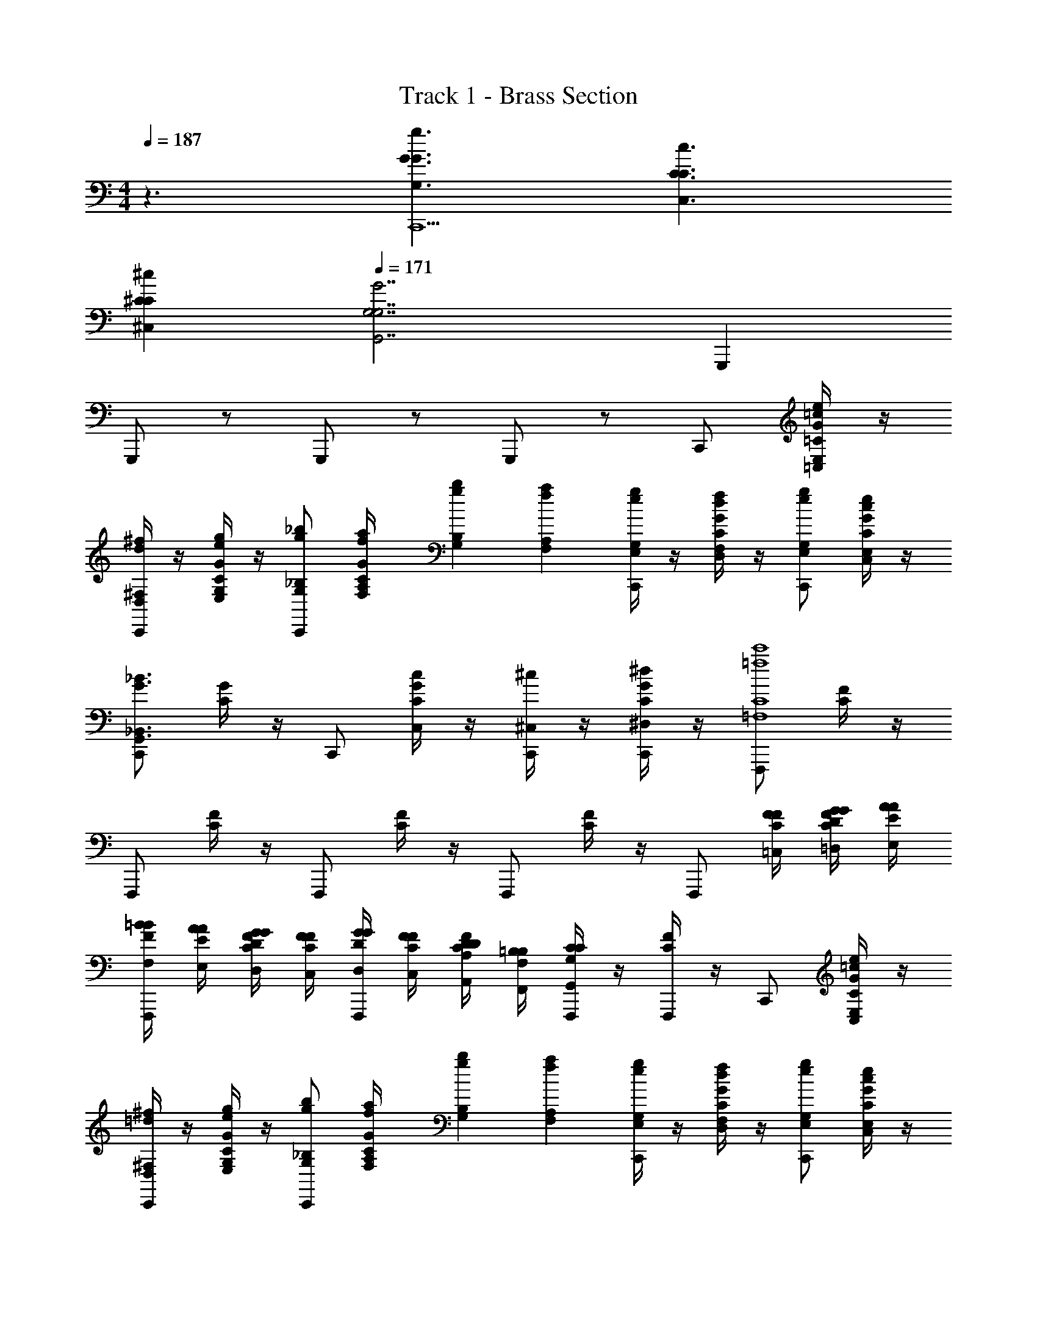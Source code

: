 X: 1
T: Track 1 - Brass Section
Z: ABC Generated by Starbound Composer v0.8.7
L: 1/4
M: 4/4
Q: 1/4=187
K: C
z3/ [G,3/G3/g3/G3/C,,13/] [C,3/C3/c3/C3/] 
[^C,^C^cC] 
Q: 1/4=171
[z5/G,,7/G,7/G7/G,7/] G,,, 
G,,,/ z/ G,,,/ z/ G,,,/ z/ C,,/ [=C/4G/4=C,/E,/=c/e/] z/4 
[D,/4^F,/4d/4^f/4C,,/] z/4 [E,/4G,/4C/4G/4e/4g/4] z/4 [C,,/G,/_B,/g/_b/] [F,/6A,/6f/6a/6C/4G/4] [G,/6B,/6g/6b/6] [F,/6A,/6f/6a/6] [E,/4G,/4e/4g/4C,,/] z/4 [C/4G/4D,/F,/d/f/] z/4 [C,,/E,/G,/e/g/] [C,/4E,/4C/4G/4c/4e/4] z/4 
[C,,/G,,3/_B,,3/G3/_B3/] [C/4G/4] z/4 C,,/ [C/4G/4C,/c/] z/4 [^C,/4^c/4C,,/] z/4 [^D,/4C/4G/4^d/4C,,/] z/4 [F,,,/=F,4C4=f4c'4] [C/4F/4] z/4 
F,,,/ [C/4F/4] z/4 F,,,/ [C/4F/4] z/4 F,,,/ [C/4F/4] z/4 [z/4F,,,/] [=C,/4F/4F/4C/4] [=D,/4G/4G/4D/4C/4F/4] [E,/4A/4A/4E/4] 
[F,/4=B/4B/4F/4F,,,/] [E,/4A/4A/4E/4] [D,/4G/4G/4D/4C/4F/4] [C,/4F/4F/4C/4] [D,/4G/4G/4D/4F,,,/] [C,/4F/4F/4C/4] [A,,/4D/4D/4A,/4C/4F/4] [F,,/4=B,/4B,/4F,/4] [G,,/4C/4C/4G,/4F,,,/] z/4 [C/4F/4F,,,/] z/4 C,,/ [C/4G/4C,/E,/=c/e/] z/4 
[D,/4^F,/4=d/4^f/4C,,/] z/4 [E,/4G,/4C/4G/4e/4g/4] z/4 [C,,/G,/_B,/g/b/] [F,/6A,/6f/6a/6C/4G/4] [G,/6B,/6g/6b/6] [F,/6A,/6f/6a/6] [E,/4G,/4e/4g/4C,,/] z/4 [C/4G/4D,/F,/d/f/] z/4 [C,,/E,/G,/e/g/] [C,/4E,/4C/4G/4c/4e/4] z/4 
[C,,/G,,3/B,,3/G3/_B3/] [C/4G/4] z/4 C,,/ [C/4G/4C,/c/] z/4 [G,/4B,/4g/4b/4C,,/] z/4 [E,/4G,/4C/4G/4e/4g/4C,,/] z/4 [F,,,/=F,4C4=f4c'4] [C/4F/4] z/4 
F,,,/ [C/4F/4] z/4 F,,,/ [C/4F/4] z/4 F,,,/ [C/4F/4] z/4 [z/4F,,,/] [C,/4F/4F/4C/4] [D,/4G/4G/4D/4C/4F/4] [E,/4A/4A/4E/4] 
[F,/4=B/4B/4F/4F,,,/] [E,/4A/4A/4E/4] [D,/4G/4G/4D/4C/4F/4] [C,/4F/4F/4C/4] [D,/4G/4G/4D/4F,,,/] [C,/4F/4F/4C/4] [A,,/4D/4D/4A,/4C/4F/4] [F,,/4=B,/4B,/4F,/4] [G,,/4C/4C/4G,/4F,,,/] z/4 [C/4F/4F,,,/] z/4 [c/4g/4G,7/16G,,7/16C,,/] z/4 [C/4G/4] z/4 
[c/4g/4G,7/16G,,7/16C,,/] z/4 [C/4G/4] z/4 [f/4b/4_B,7/16B,,7/16C,,/] z/4 [C/4G/4] z/4 [f/4b/4B,7/16B,,7/16C,,/] z/4 [C/4G/4] z/4 [c/4g/4G,7/16G,,7/16C,,/] z/4 [C/4G/4] z/4 
[f/4b/4B,7/16B,,7/16C,,/] z/4 [C/4G/4] z/4 [f/4c'/4C7/16C,7/16C,,/] z/4 [C/4G/4] z/4 [f/4b/4B,7/16B,,7/16C,,/] z/4 [C/4G/4f/4a/4A,7/16A,,7/16C,,/] z/4 [f/4b/4B,7/16B,,7/16C,,/] z/4 [C/4G/4f/4a/4A,7/16A,,7/16] z/4 
[f/4b/4B,7/16B,,7/16C,,/] z/4 [C/4G/4g/4c'/4C7/16C,7/16] z/4 [f/4b/4B,7/16B,,7/16C,,/] z/4 [C/4G/4] z/4 [c/4g/4G,7/16G,,7/16C,,/] z/4 [C/4G/4] z/4 [f/4^g/4^G,7/16^G,,7/16C,,/] z/4 [C/4G/4c/4f/4F,7/16F,,7/16] z/4 
[C,,/c2e2] [C/4G/4] z/4 C,,/ [C/4G/4] z/4 C,,/ [C/4G/4C,,/] z/4 [_B/4=g/4=G,7/16=G,,7/16_B,,,/] z/4 [B,/4G/4] z/4 
[B/4g/4G,7/16G,,7/16B,,,/] z/4 [B,/4G/4] z/4 [g/4b/4B,7/16B,,7/16B,,,/] z/4 [B,/4G/4] z/4 [g/4b/4B,7/16B,,7/16B,,,/] z/4 [B,/4G/4] z/4 [B/4g/4G,7/16G,,7/16B,,,/] z/4 [B,/4G/4] z/4 
[g/4b/4B,7/16B,,7/16B,,,/] z/4 [B,/4G/4] z/4 [g/4c'/4C7/16C,7/16B,,,/] z/4 [B,/4G/4] z/4 [g/4b/4B,7/16B,,7/16B,,,/] z/4 [B,/4G/4f/4a/4A,7/16A,,7/16B,,,/] z/4 [g/4b/4B,7/16B,,7/16B,,,/] z/4 [B,/4G/4f/4a/4A,7/16A,,7/16] z/4 
[g/4b/4B,7/16B,,7/16B,,,/] z/4 [B,/4G/4g/4c'/4C7/16C,7/16] z/4 [g/4b/4B,7/16B,,7/16B,,,/] z/4 [B,/4G/4] z/4 [B/4g/4G,7/16G,,7/16B,,,/] z/4 [B,/4G/4] z/4 [f/4^g/4^G,7/16^G,,7/16B,,,/] z/4 [C/4G/4c/4f/4F,7/16F,,7/16] z/4 
[C,,/c2e2] [C/4G/4] z/4 C,,/ [C/4G/4] z/4 C,,/ [C/4G/4C,,/] z/4 C,,/ [C/4G/4C,/E,/c/e/] z/4 
[D,/4^F,/4d/4^f/4C,,/] z/4 [E,/4=G,/4C/4G/4e/4=g/4] z/4 [C,,/G,/B,/g/b/] [F,/6A,/6f/6a/6C/4G/4] [G,/6B,/6g/6b/6] [F,/6A,/6f/6a/6] [E,/4G,/4e/4g/4C,,/] z/4 [C/4G/4D,/F,/d/f/] z/4 [C,,/E,/G,/e/g/] [C,/4E,/4C/4G/4c/4e/4] z/4 
[C,,/=G,,3/B,,3/G3/B3/] [C/4G/4] z/4 C,,/ [C/4G/4C,/c/] z/4 [^C,/4^c/4C,,/] z/4 [^D,/4C/4G/4^d/4C,,/] z/4 [F,,,/=F,4C4=f4c'4] [C/4F/4] z/4 
F,,,/ [C/4F/4] z/4 F,,,/ [C/4F/4] z/4 F,,,/ [C/4F/4] z/4 [z/4F,,,/] [=C,/4F/4F/4C/4] [=D,/4G/4G/4D/4C/4F/4] [E,/4A/4A/4E/4] 
[F,/4=B/4B/4F/4F,,,/] [E,/4A/4A/4E/4] [D,/4G/4G/4D/4C/4F/4] [C,/4F/4F/4C/4] [D,/4G/4G/4D/4F,,,/] [C,/4F/4F/4C/4] [A,,/4D/4D/4A,/4C/4F/4] [F,,/4=B,/4B,/4F,/4] [G,,/4C/4C/4G,/4F,,,/] z/4 [C/4F/4F,,,/] z/4 C,,/ [C/4G/4C,/E,/=c/e/] z/4 
[D,/4^F,/4=d/4^f/4C,,/] z/4 [E,/4G,/4C/4G/4e/4g/4] z/4 [C,,/G,/_B,/g/b/] [F,/6A,/6f/6a/6C/4G/4] [G,/6B,/6g/6b/6] [F,/6A,/6f/6a/6] [E,/4G,/4e/4g/4C,,/] z/4 [C/4G/4D,/F,/d/f/] z/4 [C,,/E,/G,/e/g/] [C,/4E,/4C/4G/4c/4e/4] z/4 
[C,,/G,,3/B,,3/G3/_B3/] [C/4G/4] z/4 C,,/ [C/4G/4C,/c/] z/4 [G,/4B,/4g/4b/4C,,/] z/4 [E,/4G,/4C/4G/4e/4g/4C,,/] z/4 [F,,,/=F,4C4=f4c'4] [C/4F/4] z/4 
F,,,/ [C/4F/4] z/4 F,,,/ [C/4F/4] z/4 F,,,/ [C/4F/4] z/4 [z/4F,,,/] [C,/4F/4F/4C/4] [D,/4G/4G/4D/4C/4F/4] [E,/4A/4A/4E/4] 
[F,/4=B/4B/4F/4F,,,/] [E,/4A/4A/4E/4] [D,/4G/4G/4D/4C/4F/4] [C,/4F/4F/4C/4] [D,/4G/4G/4D/4F,,,/] [C,/4F/4F/4C/4] [A,,/4D/4D/4A,/4C/4F/4] [F,,/4=B,/4B,/4F,/4] [G,,/4C/4C/4G,/4F,,,/] z/4 [C/4F/4F,,,/] z/4 [G,/4C,/4C,/4G,/4C,,] z/4 [G,/4C,/4C,/4G,/4] z3/4 
[G,/4C,/4C,/4G,/4C,,/] z/4 [^F,/4C,/4C,/4F,/4C,,] z/4 [F,/4C,/4C,/4F,/4] z3/4 [F,/4C,/4C,/4F,/4C,,/] z/4 [^G,/4C,/4C,/4G,/4C,,] z/4 [G,/4C,/4C,/4G,/4] z3/4 
[G,/4C,/4C,/4G,/4C,,/] z/4 [=G,/4C,/4C,/4G,/4C,,] z/4 [G,/4C,/4C,/4G,/4] z3/4 [G,/4C,/4C,/4G,/4C,,/] z/4 [C/4=F,/4F,/4C/4C,,] z/4 [C/4F,/4F,/4C/4] z3/4 
[C/4F,/4F,/4C/4C,,/] z/4 [B,/4F,/4F,/4B,/4C,,] z/4 [B,/4F,/4F,/4B,/4] z3/4 [B,/4F,/4F,/4B,/4C,,/] z/4 [^C/4F,/4F,/4C/4C,,] z/4 [C/4F,/4F,/4C/4] z3/4 
[C/4F,/4F,/4C/4C,,/] z/4 [=C/4F,/4F,/4C/4C,,] z/4 [C/4F,/4F,/4C/4] z3/4 [C/4F,/4G,/4F,/4C/4g/4C,,/] [A,/4a/4] [C,,/_B,G,,b] [C/4G/4] z/4 [C,,/B,3/4b3/4G,,] 
[C/4G/4] [C/4c'/4] [C,,/D/d'/] [C/4C/4G/4c'/4] z/4 [B,,7/32B,/4b/4C,,/] z9/32 [C,7/32G,/4C/4G/4g/4] z9/32 [C,,/^G,/^g/] [=G,/4C/4G/4=g/4C,/] z/4 [^F,/4^f/4C,,/] z/4 
[C/4G/4G,/C,/g/] z/4 C,,/ [C/4G/4^D,/C,/^d/] z/4 C,,/ [C/4G/4C,,/C,/c/] z/4 [G,,,/=D,4G,,4=d4] [D/4G/4] z/4 G,,,/ 
[D/4G/4] z/4 G,,,/ [D/4G/4] z/4 G,,,/ [D/4G/4] z/4 [z/4G,,,/] [D,/4G/4G/4D/4] [E,/4A/4A/4E/4D/4G/4] [=F,/4B/4B/4F/4] [G,/4^c/4c/4G/4G,,,/] [F,/4B/4B/4F/4] 
[E,/4A/4A/4E/4D/4G/4] [D,/4G/4G/4D/4] [E,/4A/4A/4E/4G,,,/] [D,/4G/4G/4D/4] [=B,,/4E/4E/4=B,/4D/4G/4] [G,,/4^C/4C/4G,/4] [A,,/4D/4D/4A,/4G,,,/] z/4 [G,/4D/4G/4g/4G,,,/] [A,/4a/4] [C,,/_B,G,,b] [=C/4G/4] z/4 [C,,/B,3/4b3/4G,,] 
[C/4G/4] [C/4c'/4] [C,,/D/d'/] [C/4C/4G/4c'/4] z/4 [_B,,7/32B,/4b/4C,,/] z9/32 [C,7/32G,/4C/4G/4g/4] z9/32 [C,,/^G,/^g/] [=G,/4C/4G/4=g/4C,/] z/4 [^F,/4f/4C,,/] z/4 
[C/4G/4G,/C,/g/] z/4 C,,/ [C/4G/4^D,/C,/^d/] z/4 C,,/ [C/4G/4C,,/C,/=c/] z/4 [G,,,/=D,4G,,4=d4] [D/4G/4] z/4 G,,,/ 
[D/4G/4] z/4 G,,,/ [D/4G/4] z/4 G,,,/ [D/4G/4] z/4 [z/4G,,,/] [D,/4G/4G/4D/4] [E,/4A/4A/4E/4D/4G/4] [=F,/4B/4B/4F/4] [G,/4^c/4c/4G/4G,,,/] [F,/4B/4B/4F/4] 
[E,/4A/4A/4E/4D/4G/4] [D,/4G/4G/4D/4] [E,/4A/4A/4E/4G,,,/] [D,/4G/4G/4D/4] [=B,,/4E/4E/4=B,/4D/4G/4] [G,,/4^C/4C/4G,/4] [A,,/4D/4D/4A,/4G,,,/] z/4 [D/4G/4G,,,/] z/4 [=c7/32g7/32=C/4G/4c/4g/4C,,/] z9/32 [C/4C/4G/4] z/4 [c7/32g7/32C/4G/4c/4g/4C,,/] z9/32 
[C/4C/4G/4] z/4 [=f7/32b7/32F/4_B/4f/4b/4C,,/] z9/32 [F/4C/4G/4] z/4 [f7/32b7/32F/4B/4f/4b/4C,,/] z9/32 [F/4C/4G/4] z/4 [c7/32g7/32C/4G/4c/4g/4C,,/] z9/32 [C/4C/4G/4] z/4 [f7/32b7/32F/4B/4f/4b/4C,,/] z9/32 
[F/4C/4G/4] z/4 [f7/32c'7/32F/4c/4f/4c'/4C,,/] z9/32 [F/4C/4G/4] z/4 [f7/32b7/32F/4B/4f/4b/4C,,/] z9/32 [f7/32a7/32F/4A/4f/4a/4C/4G/4C,,/] z9/32 [f7/32b7/32F/4B/4f/4b/4C,,/] z9/32 [f7/32a7/32F/4A/4f/4a/4C/4G/4] z9/32 [f7/32b7/32F/4B/4f/4b/4C,,/] z9/32 
[g7/32c'7/32G/4c/4g/4c'/4C/4G/4] z9/32 [f7/32b7/32F/4B/4f/4b/4C,,/] z9/32 [C/4G/4] z/4 [c7/32g7/32C/4G/4c/4g/4C,,/] z9/32 [C/4G/4] z/4 [f7/32^g7/32F/4^G/4f/4g/4C,,/] z9/32 [c7/32f7/32C/4F/4c/4f/4C/4=G/4] z9/32 [e/8C,,/C2E2c2e2] c/8 e/8 c/8 
[e/8C/4G/4] c/8 e/8 c/8 [e/8C,,/] c/8 e/8 c/8 [e/8C/4G/4] c/8 e/8 c/8 C,,/ [C/4G/4C,,/] z/4 [B7/32=g7/32_B,/4G/4B/4g/4B,,,/] z9/32 [B,/4G/4B,/] z/4 [B7/32g7/32B,/4G/4B/4g/4B,,,/] z9/32 
[B,/4G/4B,/] z/4 [g7/32b7/32G/4B/4g/4b/4B,,,/] z9/32 [B,/4G/4G/] z/4 [g7/32b7/32G/4B/4g/4b/4B,,,/] z9/32 [B,/4G/4G/] z/4 [B7/32g7/32B,/4G/4B/4g/4B,,,/] z9/32 [B,/4G/4B,/] z/4 [g7/32b7/32G/4B/4g/4b/4B,,,/] z9/32 
[B,/4G/4G/] z/4 [g7/32c'7/32G/4c/4g/4c'/4B,,,/] z9/32 [B,/4G/4C/] z/4 [g7/32b7/32G/4B/4g/4b/4B,,,/] z9/32 [f7/32a7/32F/4A/4f/4a/4B,/4G/4B,,,/B,/] z9/32 [g7/32b7/32G/4B/4g/4b/4B,,,/] z9/32 [f7/32a7/32F/4A/4f/4a/4B,/4G/4] z9/32 [g7/32b7/32G/4B/4g/4b/4B,,,/] z9/32 
[g7/32c'7/32G/4c/4g/4c'/4B,/4G/4] z9/32 [g7/32b7/32G/4B/4g/4b/4B,,,/] z9/32 [B,/4G/4] z/4 [B7/32g7/32B/4g/4B,,,/B,/G/] z9/32 [B,/4G/4] z/4 [f7/32^g7/32F/4^G/4f/4g/4B,,,/] z9/32 [c7/32f7/32C/4c/4f/4C/4=G/4] z9/32 [e/8C,,/C2c2e2] c/8 e/8 c/8 
[e/8C/4G/4] c/8 e/8 c/8 [e/8C,,/] c/8 e/8 c/8 [e/8C/4G/4] c/8 e/8 c/8 C,,/ [C/4G/4C,,/] z/4 C,,/ [C/4G/4C,/E,/c/e/] z/4 [D,/4^F,/4d/4^f/4C,,/] z/4 
[E,/4G,/4C/4G/4e/4=g/4] z/4 [C,,/G,/B,/g/b/] [F,/6A,/6f/6a/6C/4G/4] [G,/6B,/6g/6b/6] [F,/6A,/6f/6a/6] [E,/4G,/4e/4g/4C,,/] z/4 [C/4G/4D,/F,/d/f/] z/4 [C,,/E,/G,/e/g/] [C,/4E,/4C/4G/4c/4e/4] z/4 [C,,/G,,3/_B,,3/G3/B3/] 
[C/4G/4] z/4 C,,/ [C/4G/4C,/c/] z/4 [^C,/4^c/4C,,/] z/4 [^D,/4C/4G/4^d/4C,,/] z/4 [F,,,/=F,4C4=f4c'4] [C/4F/4] z/4 F,,,/ 
[C/4F/4] z/4 F,,,/ [C/4F/4] z/4 F,,,/ [C/4F/4] z/4 [z/4F,,,/] [=C,/4F/4F/4C/4] [=D,/4G/4G/4D/4C/4F/4] [E,/4A/4A/4E/4] [F,/4=B/4B/4F/4F,,,/] [E,/4A/4A/4E/4] 
[D,/4G/4G/4D/4C/4F/4] [C,/4F/4F/4C/4] [D,/4G/4G/4D/4F,,,/] [C,/4F/4F/4C/4] [A,,/4D/4D/4A,/4C/4F/4] [F,,/4=B,/4B,/4F,/4] [G,,/4C/4C/4G,/4F,,,/] z/4 [C/4F/4F,,,/] z/4 C,,/ [C/4G/4C,/E,/=c/e/] z/4 [D,/4^F,/4=d/4^f/4C,,/] z/4 
[E,/4G,/4C/4G/4e/4g/4] z/4 [C,,/G,/_B,/g/b/] [F,/6A,/6f/6a/6C/4G/4] [G,/6B,/6g/6b/6] [F,/6A,/6f/6a/6] [E,/4G,/4e/4g/4C,,/] z/4 [C/4G/4D,/F,/d/f/] z/4 [C,,/E,/G,/e/g/] [C,/4E,/4C/4G/4c/4e/4] z/4 [C,,/G,,3/B,,3/G3/_B3/] 
[C/4G/4] z/4 C,,/ [C/4G/4C,/c/] z/4 [G,/4B,/4g/4b/4C,,/] z/4 [E,/4G,/4C/4G/4e/4g/4C,,/] z/4 [F,,,/=F,4C4=f4c'4] [C/4F/4] z/4 F,,,/ 
[C/4F/4] z/4 F,,,/ [C/4F/4] z/4 F,,,/ [C/4F/4] z/4 [z/4F,,,/] [C,/4F/4F/4C/4] [D,/4G/4G/4D/4C/4F/4] [E,/4A/4A/4E/4] [F,/4=B/4B/4F/4F,,,/] [E,/4A/4A/4E/4] 
[D,/4G/4G/4D/4C/4F/4] [C,/4F/4F/4C/4] [D,/4G/4G/4D/4F,,,/] [C,/4F/4F/4C/4] [A,,/4D/4D/4A,/4C/4F/4] [F,,/4=B,/4B,/4F,/4] [G,,/4C/4C/4G,/4F,,,/] z/4 [C/4F/4F,,,/] z/4 [c/4g/4G,7/16G,,7/16C,,/] z/4 [C/4G/4] z/4 [c/4g/4G,7/16G,,7/16C,,/] z/4 
[C/4G/4] z/4 [f/4b/4_B,7/16B,,7/16C,,/] z/4 [C/4G/4] z/4 [f/4b/4B,7/16B,,7/16C,,/] z/4 [C/4G/4] z/4 [c/4g/4G,7/16G,,7/16C,,/] z/4 [C/4G/4] z/4 [f/4b/4B,7/16B,,7/16C,,/] z/4 
[C/4G/4] z/4 [f/4c'/4C7/16C,7/16C,,/] z/4 [C/4G/4] z/4 [f/4b/4B,7/16B,,7/16C,,/] z/4 [C/4G/4f/4a/4A,7/16A,,7/16C,,/] z/4 [f/4b/4B,7/16B,,7/16C,,/] z/4 [C/4G/4f/4a/4A,7/16A,,7/16] z/4 [f/4b/4B,7/16B,,7/16C,,/] z/4 
[C/4G/4g/4c'/4C7/16C,7/16] z/4 [f/4b/4B,7/16B,,7/16C,,/] z/4 [C/4G/4] z/4 [c/4g/4G,7/16G,,7/16C,,/] z/4 [C/4G/4] z/4 [f/4^g/4^G,7/16^G,,7/16C,,/] z/4 [C/4G/4c/4f/4F,7/16F,,7/16] z/4 [C,,/c2e2] 
[C/4G/4] z/4 C,,/ [C/4G/4] z/4 C,,/ [C/4G/4C,,/] z/4 [_B/4=g/4=G,7/16=G,,7/16B,,,/] z/4 [B,/4G/4] z/4 [B/4g/4G,7/16G,,7/16B,,,/] z/4 
[B,/4G/4] z/4 [g/4b/4B,7/16B,,7/16B,,,/] z/4 [B,/4G/4] z/4 [g/4b/4B,7/16B,,7/16B,,,/] z/4 [B,/4G/4] z/4 [B/4g/4G,7/16G,,7/16B,,,/] z/4 [B,/4G/4] z/4 [g/4b/4B,7/16B,,7/16B,,,/] z/4 
[B,/4G/4] z/4 [g/4c'/4C7/16C,7/16B,,,/] z/4 [B,/4G/4] z/4 [g/4b/4B,7/16B,,7/16B,,,/] z/4 [B,/4G/4f/4a/4A,7/16A,,7/16B,,,/] z/4 [g/4b/4B,7/16B,,7/16B,,,/] z/4 [B,/4G/4f/4a/4A,7/16A,,7/16] z/4 [g/4b/4B,7/16B,,7/16B,,,/] z/4 
[B,/4G/4g/4c'/4C7/16C,7/16] z/4 [g/4b/4B,7/16B,,7/16B,,,/] z/4 [B,/4G/4] z/4 [B/4g/4G,7/16G,,7/16B,,,/] z/4 [B,/4G/4] z/4 [f/4^g/4^G,7/16^G,,7/16B,,,/] z/4 [C/4G/4c/4f/4F,7/16F,,7/16] z/4 [C,,/c2e2] 
[C/4G/4] z/4 C,,/ [C/4G/4] z/4 C,,/ [C/4G/4C,,/] z/4 C,,/ [C/4G/4C,/E,/c/e/] z/4 [D,/4^F,/4d/4^f/4C,,/] z/4 
[E,/4=G,/4C/4G/4e/4=g/4] z/4 [C,,/G,/B,/g/b/] [F,/6A,/6f/6a/6C/4G/4] [G,/6B,/6g/6b/6] [F,/6A,/6f/6a/6] [E,/4G,/4e/4g/4C,,/] z/4 [C/4G/4D,/F,/d/f/] z/4 [C,,/E,/G,/e/g/] [C,/4E,/4C/4G/4c/4e/4] z/4 [C,,/=G,,3/B,,3/G3/B3/] 
[C/4G/4] z/4 C,,/ [C/4G/4C,/c/] z/4 [^C,/4^c/4C,,/] z/4 [^D,/4C/4G/4^d/4C,,/] z/4 [F,,,/=F,4C4=f4c'4] [C/4F/4] z/4 F,,,/ 
[C/4F/4] z/4 F,,,/ [C/4F/4] z/4 F,,,/ [C/4F/4] z/4 [z/4F,,,/] [=C,/4F/4F/4C/4] [=D,/4G/4G/4D/4C/4F/4] [E,/4A/4A/4E/4] [F,/4=B/4B/4F/4F,,,/] [E,/4A/4A/4E/4] 
[D,/4G/4G/4D/4C/4F/4] [C,/4F/4F/4C/4] [D,/4G/4G/4D/4F,,,/] [C,/4F/4F/4C/4] [A,,/4D/4D/4A,/4C/4F/4] [F,,/4=B,/4B,/4F,/4] [G,,/4C/4C/4G,/4F,,,/] z/4 [C/4F/4F,,,/] z/4 C,,/ [C/4G/4C,/E,/=c/e/] z/4 [D,/4^F,/4=d/4^f/4C,,/] z/4 
[E,/4G,/4C/4G/4e/4g/4] z/4 [C,,/G,/_B,/g/b/] [F,/6A,/6f/6a/6C/4G/4] [G,/6B,/6g/6b/6] [F,/6A,/6f/6a/6] [E,/4G,/4e/4g/4C,,/] z/4 [C/4G/4D,/F,/d/f/] z/4 [C,,/E,/G,/e/g/] [C,/4E,/4C/4G/4c/4e/4] z/4 [C,,/G,,3/B,,3/G3/_B3/] 
[C/4G/4] z/4 C,,/ [C/4G/4C,/c/] z/4 [G,/4B,/4g/4b/4C,,/] z/4 [E,/4G,/4C/4G/4e/4g/4C,,/] z/4 [F,,,/=F,4C4=f4c'4] [C/4F/4] z/4 F,,,/ 
[C/4F/4] z/4 F,,,/ [C/4F/4] z/4 F,,,/ [C/4F/4] z/4 [z/4F,,,/] [C,/4F/4F/4C/4] [D,/4G/4G/4D/4C/4F/4] [E,/4A/4A/4E/4] [F,/4=B/4B/4F/4F,,,/] [E,/4A/4A/4E/4] 
[D,/4G/4G/4D/4C/4F/4] [C,/4F/4F/4C/4] [D,/4G/4G/4D/4F,,,/] [C,/4F/4F/4C/4] [A,,/4D/4D/4A,/4C/4F/4] [F,,/4=B,/4B,/4F,/4] [G,,/4C/4C/4G,/4F,,,/] z/4 [C/4F/4F,,,/] z/4 [G,/4C,/4C,/4G,/4C,,] z/4 [G,/4C,/4C,/4G,/4] z3/4 
[G,/4C,/4C,/4G,/4C,,/] z/4 [^F,/4C,/4C,/4F,/4C,,] z/4 [F,/4C,/4C,/4F,/4] z3/4 [F,/4C,/4C,/4F,/4C,,/] z/4 [^G,/4C,/4C,/4G,/4C,,] z/4 [G,/4C,/4C,/4G,/4] z3/4 
[G,/4C,/4C,/4G,/4C,,/] z/4 [=G,/4C,/4C,/4G,/4C,,] z/4 [G,/4C,/4C,/4G,/4] z3/4 [G,/4C,/4C,/4G,/4C,,/] z/4 [C/4=F,/4F,/4C/4C,,] z/4 [C/4F,/4F,/4C/4] z3/4 
[C/4F,/4F,/4C/4C,,/] z/4 [B,/4F,/4F,/4B,/4C,,] z/4 [B,/4F,/4F,/4B,/4] z3/4 [B,/4F,/4F,/4B,/4C,,/] z/4 [^C/4F,/4F,/4C/4C,,] z/4 [C/4F,/4F,/4C/4] z3/4 
[C/4F,/4F,/4C/4C,,/] z/4 [=C/4F,/4F,/4C/4C,,] z/4 [C/4F,/4F,/4C/4] z3/4 [C/4F,/4G,/4F,/4C/4g/4C,,/] [A,/4a/4] [C,,/_B,G,,b] [C/4G/4] z/4 [C,,/B,3/4b3/4G,,] 
[C/4G/4] [C/4c'/4] [C,,/D/d'/] [C/4C/4G/4c'/4] z/4 [B,,7/32B,/4b/4C,,/] z9/32 [C,7/32G,/4C/4G/4g/4] z9/32 [C,,/^G,/^g/] [=G,/4C/4G/4=g/4C,/] z/4 [^F,/4^f/4C,,/] z/4 
[C/4G/4G,/C,/g/] z/4 C,,/ [C/4G/4^D,/C,/^d/] z/4 C,,/ [C/4G/4C,,/C,/c/] z/4 [G,,,/=D,4G,,4=d4] [D/4G/4] z/4 G,,,/ 
[D/4G/4] z/4 G,,,/ [D/4G/4] z/4 G,,,/ [D/4G/4] z/4 [z/4G,,,/] [D,/4G/4G/4D/4] [E,/4A/4A/4E/4D/4G/4] [=F,/4B/4B/4F/4] [G,/4^c/4c/4G/4G,,,/] [F,/4B/4B/4F/4] 
[E,/4A/4A/4E/4D/4G/4] [D,/4G/4G/4D/4] [E,/4A/4A/4E/4G,,,/] [D,/4G/4G/4D/4] [=B,,/4E/4E/4=B,/4D/4G/4] [G,,/4^C/4C/4G,/4] [A,,/4D/4D/4A,/4G,,,/] z/4 [G,/4D/4G/4g/4G,,,/] [A,/4a/4] [C,,/_B,G,,b] [=C/4G/4] z/4 [C,,/B,3/4b3/4G,,] 
[C/4G/4] [C/4c'/4] [C,,/D/d'/] [C/4C/4G/4c'/4] z/4 [_B,,7/32B,/4b/4C,,/] z9/32 [C,7/32G,/4C/4G/4g/4] z9/32 [C,,/^G,/^g/] [=G,/4C/4G/4=g/4C,/] z/4 [^F,/4f/4C,,/] z/4 
[C/4G/4G,/C,/g/] z/4 C,,/ [C/4G/4^D,/C,/^d/] z/4 C,,/ [C/4G/4C,,/C,/=c/] z/4 [G,,,/=D,4G,,4=d4] [D/4G/4] z/4 G,,,/ 
[D/4G/4] z/4 G,,,/ [D/4G/4] z/4 G,,,/ [D/4G/4] z/4 [z/4G,,,/] [D,/4G/4G/4D/4] [E,/4A/4A/4E/4D/4G/4] [=F,/4B/4B/4F/4] [G,/4^c/4c/4G/4G,,,/] [F,/4B/4B/4F/4] 
[E,/4A/4A/4E/4D/4G/4] [D,/4G/4G/4D/4] [E,/4A/4A/4E/4G,,,/] [D,/4G/4G/4D/4] [=B,,/4E/4E/4=B,/4D/4G/4] [G,,/4^C/4C/4G,/4] [A,,/4D/4D/4A,/4G,,,/] z/4 [D/4G/4G,,,/] z/4 [=c7/32g7/32=C/4G/4c/4g/4C,,/] z9/32 [C/4C/4G/4] z/4 [c7/32g7/32C/4G/4c/4g/4C,,/] z9/32 
[C/4C/4G/4] z/4 [=f7/32b7/32F/4_B/4f/4b/4C,,/] z9/32 [F/4C/4G/4] z/4 [f7/32b7/32F/4B/4f/4b/4C,,/] z9/32 [F/4C/4G/4] z/4 [c7/32g7/32C/4G/4c/4g/4C,,/] z9/32 [C/4C/4G/4] z/4 [f7/32b7/32F/4B/4f/4b/4C,,/] z9/32 
[F/4C/4G/4] z/4 [f7/32c'7/32F/4c/4f/4c'/4C,,/] z9/32 [F/4C/4G/4] z/4 [f7/32b7/32F/4B/4f/4b/4C,,/] z9/32 [f7/32a7/32F/4A/4f/4a/4C/4G/4C,,/] z9/32 [f7/32b7/32F/4B/4f/4b/4C,,/] z9/32 [f7/32a7/32F/4A/4f/4a/4C/4G/4] z9/32 [f7/32b7/32F/4B/4f/4b/4C,,/] z9/32 
[g7/32c'7/32G/4c/4g/4c'/4C/4G/4] z9/32 [f7/32b7/32F/4B/4f/4b/4C,,/] z9/32 [C/4G/4] z/4 [c7/32g7/32C/4G/4c/4g/4C,,/] z9/32 [C/4G/4] z/4 [f7/32^g7/32F/4^G/4f/4g/4C,,/] z9/32 [c7/32f7/32C/4F/4c/4f/4C/4=G/4] z9/32 [e/8C,,/C2E2c2e2] c/8 e/8 c/8 
[e/8C/4G/4] c/8 e/8 c/8 [e/8C,,/] c/8 e/8 c/8 [e/8C/4G/4] c/8 e/8 c/8 C,,/ [C/4G/4C,,/] z/4 [B7/32=g7/32_B,/4G/4B/4g/4B,,,/] z9/32 [B,/4G/4B,/] z/4 [B7/32g7/32B,/4G/4B/4g/4B,,,/] z9/32 
[B,/4G/4B,/] z/4 [g7/32b7/32G/4B/4g/4b/4B,,,/] z9/32 [B,/4G/4G/] z/4 [g7/32b7/32G/4B/4g/4b/4B,,,/] z9/32 [B,/4G/4G/] z/4 [B7/32g7/32B,/4G/4B/4g/4B,,,/] z9/32 [B,/4G/4B,/] z/4 [g7/32b7/32G/4B/4g/4b/4B,,,/] z9/32 
[B,/4G/4G/] z/4 [g7/32c'7/32G/4c/4g/4c'/4B,,,/] z9/32 [B,/4G/4C/] z/4 [g7/32b7/32G/4B/4g/4b/4B,,,/] z9/32 [f7/32a7/32F/4A/4f/4a/4B,/4G/4B,,,/B,/] z9/32 [g7/32b7/32G/4B/4g/4b/4B,,,/] z9/32 [f7/32a7/32F/4A/4f/4a/4B,/4G/4] z9/32 [g7/32b7/32G/4B/4g/4b/4B,,,/] z9/32 
[g7/32c'7/32G/4c/4g/4c'/4B,/4G/4] z9/32 [g7/32b7/32G/4B/4g/4b/4B,,,/] z9/32 [B,/4G/4] z/4 [B7/32g7/32B/4g/4B,,,/B,/G/] z9/32 [B,/4G/4] z/4 [f7/32^g7/32F/4^G/4f/4g/4B,,,/] z9/32 [c7/32f7/32C/4c/4f/4C/4=G/4] z9/32 [e/8C,,/C2c2e2] c/8 e/8 c/8 
[e/8C/4G/4] c/8 e/8 c/8 [e/8C,,/] c/8 e/8 c/8 [e/8C/4G/4] c/8 e/8 c/8 C,,/ [C/4G/4C,,/] 
